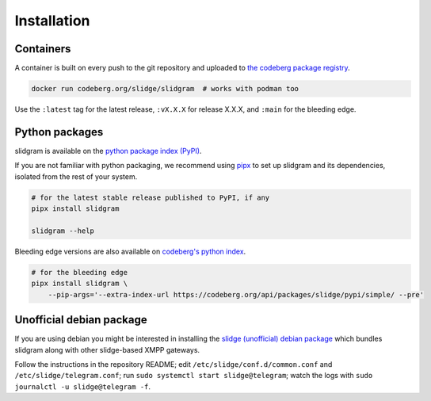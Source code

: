 ..
    DO NOT EDIT
    This file is automatically generated with copier using https://codeberg.org/slidge/legacy-module-template

Installation
------------

Containers
~~~~~~~~~~

A container is built on every push to the git repository and uploaded to `the codeberg package
registry <https://codeberg.org/slidge/-/packages/container/slidgram/latest>`__.

.. code:: sh

   docker run codeberg.org/slidge/slidgram  # works with podman too

Use the ``:latest`` tag for the latest release, ``:vX.X.X`` for release
X.X.X, and ``:main`` for the bleeding edge.


Python packages
~~~~~~~~~~~~~~~

.. image:: https://badge.fury.io/py/slidgram.svg
    :alt: PyPI package version
    :target: https://pypi.org/project/slidgram/

slidgram is available on the `python package index (PyPI) <https://pypi.org/project/slidgram/>`__.

If you are not familiar with python packaging, we recommend using `pipx <https://pypa.github.io/pipx/>`__ to
set up slidgram and its dependencies, isolated from the rest of your system.

.. code:: sh

   # for the latest stable release published to PyPI, if any
   pipx install slidgram

   slidgram --help

Bleeding edge versions are also available on `codeberg's python index <https://codeberg/slidge/-/packages/pypi/slidgram>`_.

.. code:: sh

   # for the bleeding edge
   pipx install slidgram \
       --pip-args='--extra-index-url https://codeberg.org/api/packages/slidge/pypi/simple/ --pre'


Unofficial debian package
~~~~~~~~~~~~~~~~~~~~~~~~~

If you are using debian you might be interested in installing the
`slidge (unofficial) debian
package <https://codeberg.org/slidge/debian>`__ which bundles slidgram
along with other slidge-based XMPP gateways.

Follow the instructions in the repository README; edit
``/etc/slidge/conf.d/common.conf`` and
``/etc/slidge/telegram.conf``; run
``sudo systemctl start slidge@telegram``; watch the logs with
``sudo journalctl -u slidge@telegram -f``.
